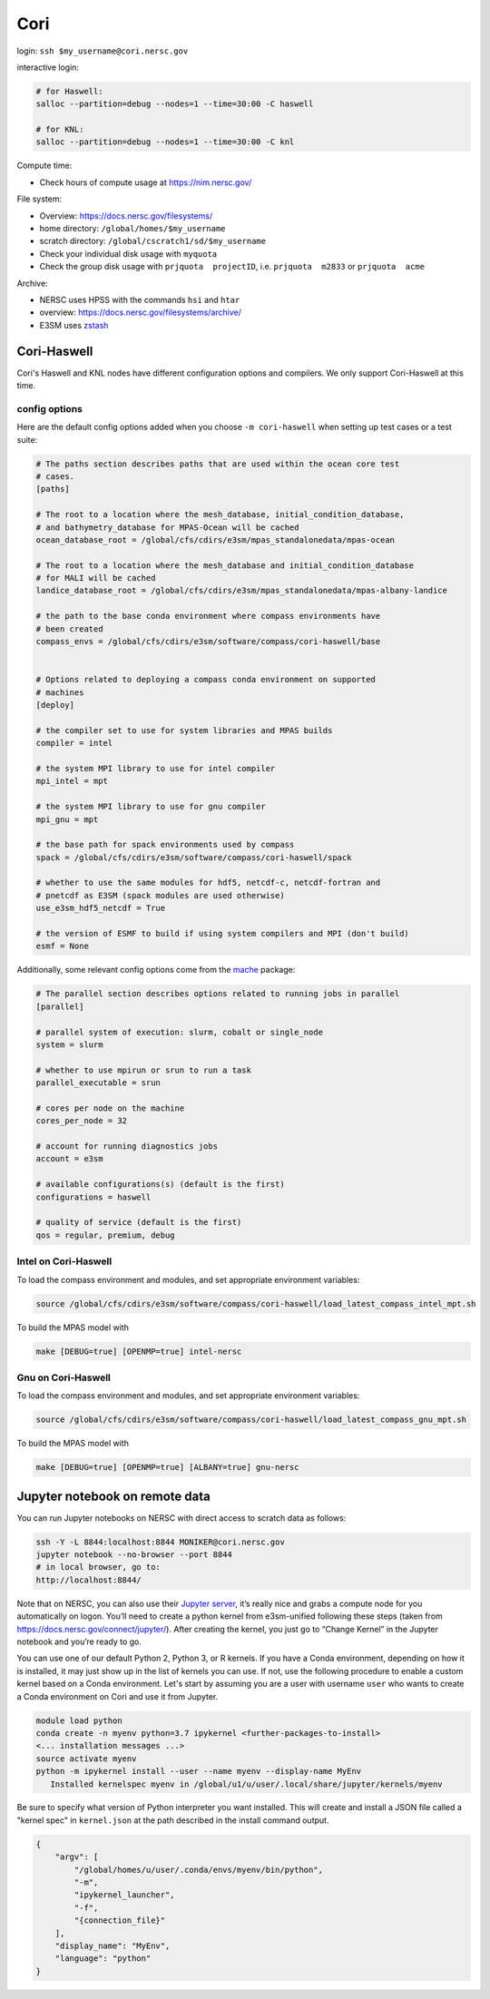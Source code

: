 Cori
====

login: ``ssh $my_username@cori.nersc.gov``

interactive login:

.. code-block:: bash

    # for Haswell:
    salloc --partition=debug --nodes=1 --time=30:00 -C haswell

    # for KNL:
    salloc --partition=debug --nodes=1 --time=30:00 -C knl

Compute time:

* Check hours of compute usage at https://nim.nersc.gov/

File system:

* Overview: https://docs.nersc.gov/filesystems/

* home directory: ``/global/homes/$my_username``

* scratch directory: ``/global/cscratch1/sd/$my_username``

* Check your individual disk usage with ``myquota``

* Check the group disk usage with ``prjquota  projectID``, i.e.
  ``prjquota  m2833`` or ``prjquota  acme``

Archive:

* NERSC uses HPSS with the commands ``hsi`` and ``htar``

* overview: https://docs.nersc.gov/filesystems/archive/

* E3SM uses `zstash <https://e3sm-project.github.io/zstash/docs/html/index.html>`_


Cori-Haswell
------------

Cori's Haswell and KNL nodes have different configuration options and
compilers.  We only support Cori-Haswell at this time.

config options
~~~~~~~~~~~~~~

Here are the default
config options added when you choose ``-m cori-haswell`` when setting up test
cases or a test suite:

.. code-block:: cfg

    # The paths section describes paths that are used within the ocean core test
    # cases.
    [paths]

    # The root to a location where the mesh_database, initial_condition_database,
    # and bathymetry_database for MPAS-Ocean will be cached
    ocean_database_root = /global/cfs/cdirs/e3sm/mpas_standalonedata/mpas-ocean

    # The root to a location where the mesh_database and initial_condition_database
    # for MALI will be cached
    landice_database_root = /global/cfs/cdirs/e3sm/mpas_standalonedata/mpas-albany-landice

    # the path to the base conda environment where compass environments have
    # been created
    compass_envs = /global/cfs/cdirs/e3sm/software/compass/cori-haswell/base


    # Options related to deploying a compass conda environment on supported
    # machines
    [deploy]

    # the compiler set to use for system libraries and MPAS builds
    compiler = intel

    # the system MPI library to use for intel compiler
    mpi_intel = mpt

    # the system MPI library to use for gnu compiler
    mpi_gnu = mpt

    # the base path for spack environments used by compass
    spack = /global/cfs/cdirs/e3sm/software/compass/cori-haswell/spack

    # whether to use the same modules for hdf5, netcdf-c, netcdf-fortran and
    # pnetcdf as E3SM (spack modules are used otherwise)
    use_e3sm_hdf5_netcdf = True

    # the version of ESMF to build if using system compilers and MPI (don't build)
    esmf = None

Additionally, some relevant config options come from the
`mache <https://github.com/E3SM-Project/mache/>`_ package:

.. code-block:: cfg

    # The parallel section describes options related to running jobs in parallel
    [parallel]

    # parallel system of execution: slurm, cobalt or single_node
    system = slurm

    # whether to use mpirun or srun to run a task
    parallel_executable = srun

    # cores per node on the machine
    cores_per_node = 32

    # account for running diagnostics jobs
    account = e3sm

    # available configurations(s) (default is the first)
    configurations = haswell

    # quality of service (default is the first)
    qos = regular, premium, debug


Intel on Cori-Haswell
~~~~~~~~~~~~~~~~~~~~~

To load the compass environment and modules, and set appropriate environment
variables:

.. code-block:: bash

    source /global/cfs/cdirs/e3sm/software/compass/cori-haswell/load_latest_compass_intel_mpt.sh

To build the MPAS model with

.. code-block:: bash

    make [DEBUG=true] [OPENMP=true] intel-nersc


Gnu on Cori-Haswell
~~~~~~~~~~~~~~~~~~~

To load the compass environment and modules, and set appropriate environment
variables:

.. code-block:: bash

    source /global/cfs/cdirs/e3sm/software/compass/cori-haswell/load_latest_compass_gnu_mpt.sh

To build the MPAS model with

.. code-block:: bash

    make [DEBUG=true] [OPENMP=true] [ALBANY=true] gnu-nersc


Jupyter notebook on remote data
-------------------------------

You can run Jupyter notebooks on NERSC with direct access to scratch data as
follows:

.. code-block:: bash

    ssh -Y -L 8844:localhost:8844 MONIKER@cori.nersc.gov
    jupyter notebook --no-browser --port 8844
    # in local browser, go to:
    http://localhost:8844/

Note that on NERSC, you can also use their
`Jupyter server <https://jupyter.nersc.gov/>`_,
it’s really nice and grabs a compute node for you automatically on logon.
You’ll need to create a python kernel from e3sm-unified following these steps
(taken from https://docs.nersc.gov/connect/jupyter/).  After creating the
kernel, you just go to “Change Kernel” in the Jupyter notebook and you’re ready
to go.

You can use one of our default Python 2, Python 3, or R kernels. If you have a
Conda environment, depending on how it is installed, it may just show up in the
list of kernels you can use. If not, use the following procedure to enable a
custom kernel based on a Conda environment. Let's start by assuming you are a
user with username ``user`` who wants to create a Conda environment on Cori and use
it from Jupyter.

.. code-block:: bash


    module load python
    conda create -n myenv python=3.7 ipykernel <further-packages-to-install>
    <... installation messages ...>
    source activate myenv
    python -m ipykernel install --user --name myenv --display-name MyEnv
       Installed kernelspec myenv in /global/u1/u/user/.local/share/jupyter/kernels/myenv

Be sure to specify what version of Python interpreter you want installed. This
will create and install a JSON file called a "kernel spec" in ``kernel.json`` at
the path described in the install command output.

.. code-block:: json

    {
        "argv": [
            "/global/homes/u/user/.conda/envs/myenv/bin/python",
            "-m",
            "ipykernel_launcher",
            "-f",
            "{connection_file}"
        ],
        "display_name": "MyEnv",
        "language": "python"
    }
